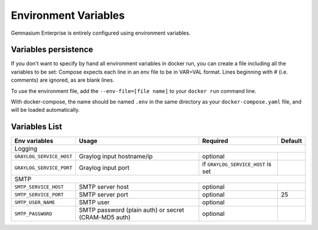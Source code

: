 Environment Variables
=====================

Gemnasium Enterprise is entirely configured using environment variables.

Variables persistence
^^^^^^^^^^^^^^^^^^^^^

If you don't want to specify by hand all environment variables in docker run, you can create a file including all the variables to be set:
Compose expects each line in an env file to be in VAR=VAL format. Lines beginning with # (i.e. comments) are ignored, as are blank lines.

To use the environment file, add the ``--env-file=[file name]`` to your ``docker run`` command line.

With docker-compose, the name should be named ``.env`` in the same directory as your ``docker-compose.yaml`` file, and will be loaded automatically.

Variables List
^^^^^^^^^^^^^^

+---------------------------+----------------------------------+------------------------------------+------------------+
| Env variables             | Usage                            | Required                           | Default          |
+===========================+==================================+====================================+==================+
| Logging                                                                                                              |
+---------------------------+----------------------------------+------------------------------------+------------------+
| ``GRAYLOG_SERVICE_HOST``  | Graylog input hostname/ip        | optional                           |                  |
+---------------------------+----------------------------------+------------------------------------+------------------+
| ``GRAYLOG_SERVICE_PORT``  | Graylog input port               | if ``GRAYLOG_SERVICE_HOST`` is set |                  |
+---------------------------+----------------------------------+------------------------------------+------------------+
| SMTP                                                                                                                 |
+---------------------------+----------------------------------+------------------------------------+------------------+
| ``SMTP_SERVICE_HOST``     | SMTP server host                 | optional                           |                  |
+---------------------------+----------------------------------+------------------------------------+------------------+
| ``SMTP_SERVICE_PORT``     | SMTP server port                 | optional                           | 25               |
+---------------------------+----------------------------------+------------------------------------+------------------+
| ``SMTP_USER_NAME``        | SMTP user                        | optional                           |                  |
+---------------------------+----------------------------------+------------------------------------+------------------+
| ``SMTP_PASSWORD``         | SMTP password (plain auth) or    | optional                           |                  |
|                           | secret (CRAM-MD5 auth)           |                                    |                  |
+---------------------------+----------------------------------+------------------------------------+------------------+
